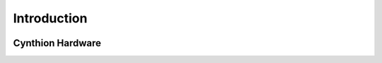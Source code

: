 ============
Introduction
============

.. image:: ../../images/cynthion_hardware.jpg
  :alt: Cynthion PCB (Front)


Cynthion Hardware
------------------
